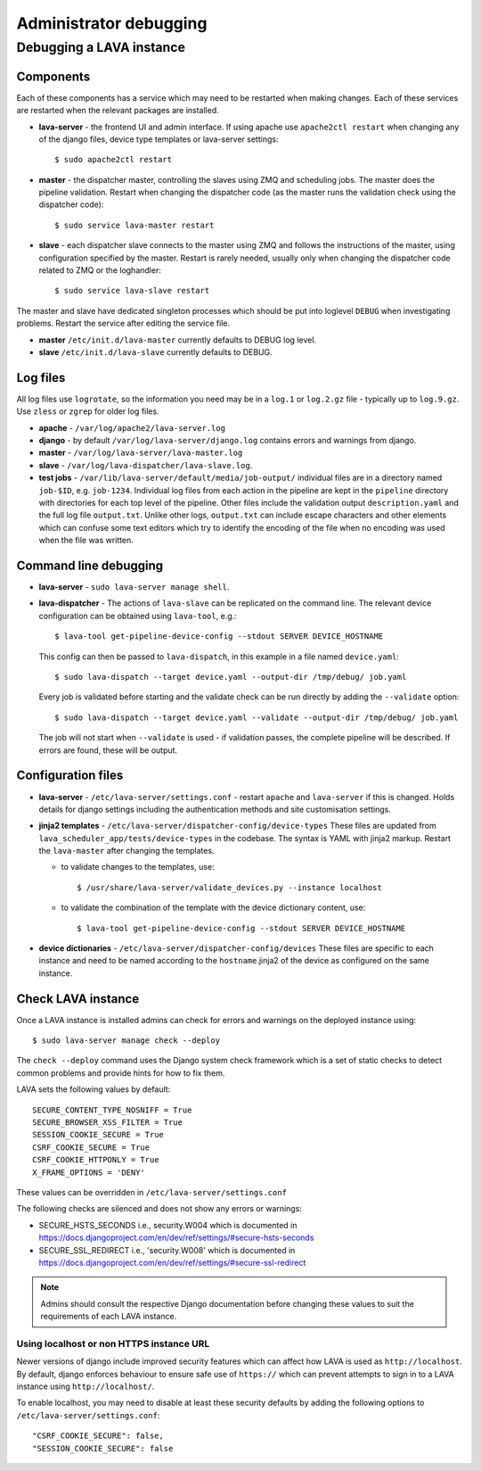 .. index:: administrator debugging, debugging V2 instance

.. _debugging_v2:

Administrator debugging
#######################

Debugging a LAVA instance
*************************

.. _debugging_components:

Components
==========

Each of these components has a service which may need to be restarted when
making changes. Each of these services are restarted when the relevant packages
are installed.

* **lava-server** - the frontend UI and admin interface. If using apache
  use ``apache2ctl restart`` when changing any of the django files, device type
  templates or lava-server settings::

   $ sudo apache2ctl restart

* **master** - the dispatcher master, controlling the slaves using ZMQ and
  scheduling jobs. The master does the pipeline validation. Restart when
  changing the dispatcher code (as the master runs the validation check using
  the dispatcher code)::

   $ sudo service lava-master restart

* **slave** - each dispatcher slave connects to the master using ZMQ and
  follows the instructions of the master, using configuration specified by the
  master. Restart is rarely needed, usually only when changing the dispatcher
  code related to ZMQ or the loghandler::

   $ sudo service lava-slave restart

The master and slave have dedicated singleton processes which should be put
into loglevel ``DEBUG`` when investigating problems.
Restart the service after editing the service file.

* **master** ``/etc/init.d/lava-master`` currently defaults to DEBUG
  log level.

* **slave** ``/etc/init.d/lava-slave`` currently defaults to DEBUG.

.. debugging_log_files:

Log files
=========

All log files use ``logrotate``, so the information you need may be in a
``log.1`` or ``log.2.gz`` file - typically up to ``log.9.gz``. Use ``zless`` or
``zgrep`` for older log files.

* **apache** - ``/var/log/apache2/lava-server.log``

* **django** - by default ``/var/log/lava-server/django.log`` contains
  errors and warnings from django.

* **master** - ``/var/log/lava-server/lava-master.log``

* **slave** - ``/var/log/lava-dispatcher/lava-slave.log``.

* **test jobs** - ``/var/lib/lava-server/default/media/job-output/``
  individual files are in a directory named ``job-$ID``, e.g. ``job-1234``.
  Individual log files from each action in the pipeline are kept in the
  ``pipeline`` directory with directories for each top level of the pipeline.
  Other files include the validation output ``description.yaml`` and the full
  log file ``output.txt``. Unlike other logs, ``output.txt`` can include escape
  characters and other elements which can confuse some text editors which try
  to identify the encoding of the file when no encoding was used when the file
  was written.

.. _debugging_cli:

Command line debugging
======================

* **lava-server** - ``sudo lava-server manage shell``.

  .. seealso:: :ref:`developer_access_to_django_shell`

* **lava-dispatcher** - The actions of ``lava-slave`` can be replicated
  on the command line. The relevant device configuration can be obtained using
  ``lava-tool``, e.g.::

   $ lava-tool get-pipeline-device-config --stdout SERVER DEVICE_HOSTNAME

  This config can then be passed to ``lava-dispatch``, in this example in a
  file named ``device.yaml``::

   $ sudo lava-dispatch --target device.yaml --output-dir /tmp/debug/ job.yaml

  Every job is validated before starting and the validate check can be run
  directly by adding the ``--validate`` option::

   $ sudo lava-dispatch --target device.yaml --validate --output-dir /tmp/debug/ job.yaml

  The job will not start when ``--validate`` is used - if validation passes,
  the complete pipeline will be described. If errors are found, these will be
  output.

.. _debugging_configuration:

Configuration files
===================

* **lava-server** - ``/etc/lava-server/settings.conf`` - restart ``apache``
  and ``lava-server`` if this is changed. Holds details for django settings
  including the authentication methods and site customisation settings.

* **jinja2 templates** - ``/etc/lava-server/dispatcher-config/device-types``
  These files are updated from ``lava_scheduler_app/tests/device-types``
  in the codebase. The syntax is YAML with jinja2 markup. Restart the
  ``lava-master`` after changing the templates.

  * to validate changes to the templates, use::

    $ /usr/share/lava-server/validate_devices.py --instance localhost

  * to validate the combination of the template with the device
    dictionary content, use::

     $ lava-tool get-pipeline-device-config --stdout SERVER DEVICE_HOSTNAME

* **device dictionaries** - ``/etc/lava-server/dispatcher-config/devices``
  These files are specific to each instance and need to be named according to
  the ``hostname``.jinja2 of the device as configured on the same instance.

.. _check_instance:

Check LAVA instance
===================

Once a LAVA instance is installed admins can check for errors and warnings on the
deployed instance using::

  $ sudo lava-server manage check --deploy

The ``check --deploy`` command uses the Django system check framework which is a
set of static checks to detect common problems and provide hints for how to fix
them.

.. seealso:: https://docs.djangoproject.com/en/dev/ref/checks/ to know more
             about Django system check framework.

LAVA sets the following values by default::

  SECURE_CONTENT_TYPE_NOSNIFF = True
  SECURE_BROWSER_XSS_FILTER = True
  SESSION_COOKIE_SECURE = True
  CSRF_COOKIE_SECURE = True
  CSRF_COOKIE_HTTPONLY = True
  X_FRAME_OPTIONS = 'DENY'

These values can be overridden in ``/etc/lava-server/settings.conf``

The following checks are silenced and does not show any errors or warnings:

* SECURE_HSTS_SECONDS i.e., security.W004 which is documented in https://docs.djangoproject.com/en/dev/ref/settings/#secure-hsts-seconds
* SECURE_SSL_REDIRECT i.e., 'security.W008' which is documented in https://docs.djangoproject.com/en/dev/ref/settings/#secure-ssl-redirect

.. note:: Admins should consult the respective Django documentation before changing these
   values to suit the requirements of each LAVA instance.

.. _django_localhost:

Using localhost or non HTTPS instance URL
-----------------------------------------

Newer versions of django include improved security features which can affect
how LAVA is used as ``http://localhost``. By default, django enforces
behaviour to ensure safe use of ``https://`` which can prevent attempts to
sign in to a LAVA instance using ``http://localhost/``.

To enable localhost, you may need to disable at least these security
defaults by adding the following options to ``/etc/lava-server/settings.conf``::

  "CSRF_COOKIE_SECURE": false,
  "SESSION_COOKIE_SECURE": false
